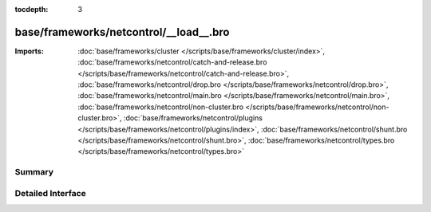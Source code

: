 :tocdepth: 3

base/frameworks/netcontrol/__load__.bro
=======================================


:Imports: :doc:`base/frameworks/cluster </scripts/base/frameworks/cluster/index>`, :doc:`base/frameworks/netcontrol/catch-and-release.bro </scripts/base/frameworks/netcontrol/catch-and-release.bro>`, :doc:`base/frameworks/netcontrol/drop.bro </scripts/base/frameworks/netcontrol/drop.bro>`, :doc:`base/frameworks/netcontrol/main.bro </scripts/base/frameworks/netcontrol/main.bro>`, :doc:`base/frameworks/netcontrol/non-cluster.bro </scripts/base/frameworks/netcontrol/non-cluster.bro>`, :doc:`base/frameworks/netcontrol/plugins </scripts/base/frameworks/netcontrol/plugins/index>`, :doc:`base/frameworks/netcontrol/shunt.bro </scripts/base/frameworks/netcontrol/shunt.bro>`, :doc:`base/frameworks/netcontrol/types.bro </scripts/base/frameworks/netcontrol/types.bro>`

Summary
~~~~~~~

Detailed Interface
~~~~~~~~~~~~~~~~~~

